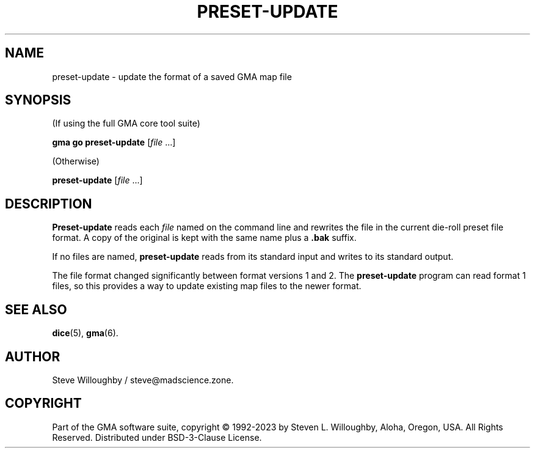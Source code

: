 '\" <<ital-is-var>>
'\" <<bold-is-fixed>>
.TH PRESET-UPDATE 6 "Go-GMA 5.13.0-alpha" 20-Dec-2023 "Games" \" @@mp@@
.SH NAME
preset-update \- update the format of a saved GMA map file
.SH SYNOPSIS
'\" <<usage>>
.LP
(If using the full GMA core tool suite)
.LP
.na
.B gma
.B go
.B preset-update
.RI [ file
\&...]
.ad
.LP
(Otherwise)
.LP
.na
.B preset-update
.RI [ file
\&...]
.ad
'\" <</usage>>
.SH DESCRIPTION
.LP
.B Preset-update
reads each
.I file
named on the command line and rewrites the file in the
current die-roll preset file format. A copy of the original is kept
with the same name plus a
.B .bak
suffix.
.LP
If no files are named,
.B preset-update
reads from its standard input and writes to its standard output.
.LP
The file format changed significantly between format versions 1 and 2.
The
.B preset-update
program can read format 1 files, so this provides a way to update existing
map files to the newer format.
.SH "SEE ALSO"
.LP
.BR dice (5),
.BR gma (6).
.SH AUTHOR
.LP
Steve Willoughby / steve@madscience.zone.
.SH COPYRIGHT
Part of the GMA software suite, copyright \(co 1992\-2023 by Steven L. Willoughby, Aloha, Oregon, USA. All Rights Reserved. Distributed under BSD-3-Clause License. \"@m(c)@